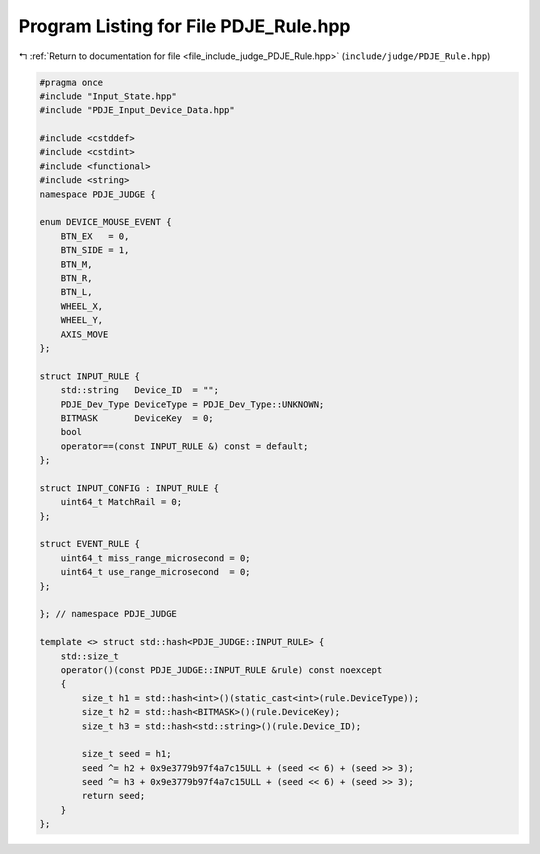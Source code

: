 
.. _program_listing_file_include_judge_PDJE_Rule.hpp:

Program Listing for File PDJE_Rule.hpp
======================================

|exhale_lsh| :ref:`Return to documentation for file <file_include_judge_PDJE_Rule.hpp>` (``include/judge/PDJE_Rule.hpp``)

.. |exhale_lsh| unicode:: U+021B0 .. UPWARDS ARROW WITH TIP LEFTWARDS

.. code-block:: cpp

   #pragma once
   #include "Input_State.hpp"
   #include "PDJE_Input_Device_Data.hpp"
   
   #include <cstddef>
   #include <cstdint>
   #include <functional>
   #include <string>
   namespace PDJE_JUDGE {
   
   enum DEVICE_MOUSE_EVENT {
       BTN_EX   = 0,
       BTN_SIDE = 1,
       BTN_M,
       BTN_R,
       BTN_L,
       WHEEL_X,
       WHEEL_Y,
       AXIS_MOVE
   };
   
   struct INPUT_RULE {
       std::string   Device_ID  = "";
       PDJE_Dev_Type DeviceType = PDJE_Dev_Type::UNKNOWN;
       BITMASK       DeviceKey  = 0;
       bool
       operator==(const INPUT_RULE &) const = default;
   };
   
   struct INPUT_CONFIG : INPUT_RULE {
       uint64_t MatchRail = 0;
   };
   
   struct EVENT_RULE {
       uint64_t miss_range_microsecond = 0;
       uint64_t use_range_microsecond  = 0;
   };
   
   }; // namespace PDJE_JUDGE
   
   template <> struct std::hash<PDJE_JUDGE::INPUT_RULE> {
       std::size_t
       operator()(const PDJE_JUDGE::INPUT_RULE &rule) const noexcept
       {
           size_t h1 = std::hash<int>()(static_cast<int>(rule.DeviceType));
           size_t h2 = std::hash<BITMASK>()(rule.DeviceKey);
           size_t h3 = std::hash<std::string>()(rule.Device_ID);
   
           size_t seed = h1;
           seed ^= h2 + 0x9e3779b97f4a7c15ULL + (seed << 6) + (seed >> 3);
           seed ^= h3 + 0x9e3779b97f4a7c15ULL + (seed << 6) + (seed >> 3);
           return seed;
       }
   };
